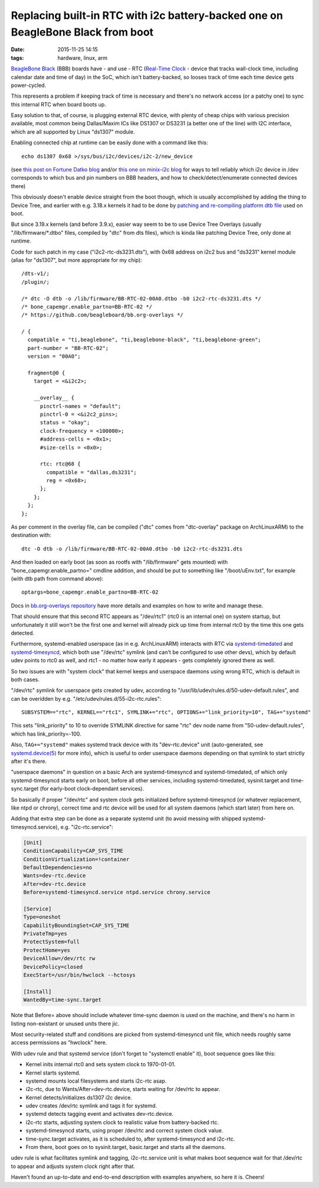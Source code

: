 Replacing built-in RTC with i2c battery-backed one on BeagleBone Black from boot
################################################################################

:date: 2015-11-25 14:15
:tags: hardware, linux, arm


`BeagleBone Black`_ (BBB) boards have - and use - RTC (`Real-Time Clock`_ -
device that tracks wall-clock time, including calendar date and time of day) in
the SoC, which isn't battery-backed, so looses track of time each time device
gets power-cycled.

This represents a problem if keeping track of time is necessary and there's no
network access (or a patchy one) to sync this internal RTC when board boots up.

Easy solution to that, of course, is plugging external RTC device, with plenty
of cheap chips with various precision available, most common being Dallas/Maxim
ICs like DS1307 or DS3231 (a better one of the line) with I2C interface, which
are all supported by Linux "ds1307" module.

Enabling connected chip at runtime can be easily done with a command like this::

  echo ds1307 0x68 >/sys/bus/i2c/devices/i2c-2/new_device

(see `this post on Fortune Datko blog`_ and/or `this one on minix-i2c blog`_ for
ways to tell reliably which i2c device in /dev corresponds to which bus and pin
numbers on BBB headers, and how to check/detect/enumerate connected devices
there)

This obviously doesn't enable device straight from the boot though, which is
usually accomplished by adding the thing to Device Tree, and earlier with
e.g. 3.18.x kernels it had to be done by `patching and re-compiling platform dtb
file`_ used on boot.

But since 3.19.x kernels (and before 3.9.x), easier way seem to be to use Device
Tree Overlays (usually "/lib/firmware/\*.dtbo" files, compiled by "dtc" from dts
files), which is kinda like patching Device Tree, only done at runtime.

Code for such patch in my case ("i2c2-rtc-ds3231.dts"), with 0x68 address on
i2c2 bus and "ds3231" kernel module (alias for "ds1307", but more appropriate
for my chip)::

  /dts-v1/;
  /plugin/;

  /* dtc -O dtb -o /lib/firmware/BB-RTC-02-00A0.dtbo -b0 i2c2-rtc-ds3231.dts */
  /* bone_capemgr.enable_partno=BB-RTC-02 */
  /* https://github.com/beagleboard/bb.org-overlays */

  / {
    compatible = "ti,beaglebone", "ti,beaglebone-black", "ti,beaglebone-green";
    part-number = "BB-RTC-02";
    version = "00A0";

    fragment@0 {
      target = <&i2c2>;

      __overlay__ {
        pinctrl-names = "default";
        pinctrl-0 = <&i2c2_pins>;
        status = "okay";
        clock-frequency = <100000>;
        #address-cells = <0x1>;
        #size-cells = <0x0>;

        rtc: rtc@68 {
          compatible = "dallas,ds3231";
          reg = <0x68>;
        };
      };
    };
  };

As per comment in the overlay file, can be compiled ("dtc" comes from
"dtc-overlay" package on ArchLinuxARM) to the destination with::

  dtc -O dtb -o /lib/firmware/BB-RTC-02-00A0.dtbo -b0 i2c2-rtc-ds3231.dts

And then loaded on early boot (as soon as rootfs with "/lib/firmware" gets
mounted) with "bone_capemgr.enable_partno=" cmdline addition, and should be put
to something like "/boot/uEnv.txt", for example (with dtb path from command above)::

  optargs=bone_capemgr.enable_partno=BB-RTC-02

Docs in `bb.org-overlays repository`_ have more details and examples on how to
write and manage these.

That should ensure that this second RTC appears as "/dev/rtc1" (rtc0 is an
internal one) on system startup, but unfortunately it still won't be the first
one and kernel will already pick up time from internal rtc0 by the time this one
gets detected.

Furthermore, systemd-enabled userspace (as in e.g. ArchLinuxARM) interacts with
RTC via systemd-timedated_ and systemd-timesyncd_, which both use "/dev/rtc"
symlink (and can't be configured to use other devs), which by default udev
points to rtc0 as well, and rtc1 - no matter how early it appears - gets
completely ignored there as well.

So two issues are with "system clock" that kernel keeps and userspace daemons
using wrong RTC, which is default in both cases.

"/dev/rtc" symlink for userspace gets created by udev, according to
"/usr/lib/udev/rules.d/50-udev-default.rules", and can be overidden by
e.g. "/etc/udev/rules.d/55-i2c-rtc.rules"::

  SUBSYSTEM=="rtc", KERNEL=="rtc1", SYMLINK+="rtc", OPTIONS+="link_priority=10", TAG+="systemd"

This sets "link_priority" to 10 to override SYMLINK directive for same "rtc" dev
node name from "50-udev-default.rules", which has link_priority=-100.

Also, ``TAG+="systemd"`` makes systemd track device with its "dev-rtc.device"
unit (auto-generated, see `systemd.device(5)`_ for more info), which is useful
to order userspace daemons depending on that symlink to start strictly after
it's there.

"userspace daemons" in question on a basic Arch are systemd-timesyncd and
systemd-timedated, of which only systemd-timesyncd starts early on boot, before
all other services, including systemd-timedated, sysinit.target and
time-sync.target (for early-boot clock-dependant services).

So basically if proper "/dev/rtc" and system clock gets initialized before
systemd-timesyncd (or whatever replacement, like ntpd or chrony), correct time
and rtc device will be used for all system daemons (which start later) from here on.

Adding that extra step can be done as a separate systemd unit (to avoid messing
with shipped systemd-timesyncd.service), e.g. "i2c-rtc.service":

.. code-block:: ini

  [Unit]
  ConditionCapability=CAP_SYS_TIME
  ConditionVirtualization=!container
  DefaultDependencies=no
  Wants=dev-rtc.device
  After=dev-rtc.device
  Before=systemd-timesyncd.service ntpd.service chrony.service

  [Service]
  Type=oneshot
  CapabilityBoundingSet=CAP_SYS_TIME
  PrivateTmp=yes
  ProtectSystem=full
  ProtectHome=yes
  DeviceAllow=/dev/rtc rw
  DevicePolicy=closed
  ExecStart=/usr/bin/hwclock --hctosys

  [Install]
  WantedBy=time-sync.target

Note that Before= above should include whatever time-sync daemon is used on the
machine, and there's no harm in listing non-existant or unused units there jic.

Most security-related stuff and conditions are picked from systemd-timesyncd
unit file, which needs roughly same access permissions as "hwclock" here.

With udev rule and that systemd service (don't forget to "systemctl enable" it),
boot sequence goes like this:

- Kernel inits internal rtc0 and sets system clock to 1970-01-01.
- Kernel starts systemd.
- systemd mounts local filesystems and starts i2c-rtc asap.
- i2c-rtc, due to Wants/After=dev-rtc.device, starts waiting for /dev/rtc to appear.
- Kernel detects/initializes ds1307 i2c device.
- udev creates /dev/rtc symlink and tags it for systemd.
- systemd detects tagging event and activates dev-rtc.device.
- i2c-rtc starts, adjusting system clock to realistic value from battery-backed rtc.
- systemd-timesyncd starts, using proper /dev/rtc and correct system clock value.
- time-sync.target activates, as it is scheduled to, after systemd-timesyncd and i2c-rtc.
- From there, boot goes on to sysinit.target, basic.target and starts all the daemons.

udev rule is what facilitates symlink and tagging, i2c-rtc.service unit is what
makes boot sequence wait for that /dev/rtc to appear and adjusts system clock
right after that.

Haven't found an up-to-date and end-to-end description with examples anywhere,
so here it is. Cheers!


.. _BeagleBone Black: http://elinux.org/Beagleboard:BeagleBoneBlack
.. _Real-Time Clock: https://en.wikipedia.org/wiki/Real-time_clock
.. _this post on Fortune Datko blog: http://datko.net/2013/11/03/bbb_i2c/
.. _this one on minix-i2c blog: http://minix-i2c.blogspot.ru/2013/07/using-i2c-tools-with-angstrom-linux-on.html
.. _patching and re-compiling platform dtb file: http://blog.fraggod.net/2015/01/30/enabling-i2c1-on-beaglebone-black-without-device-tree-overlays.html
.. _bb.org-overlays repository: https://github.com/beagleboard/bb.org-overlays
.. _systemd-timesyncd: http://www.freedesktop.org/software/systemd/man/systemd-timesyncd.html
.. _systemd-timedated: http://www.freedesktop.org/software/systemd/man/systemd-timedated.html
.. _systemd.device(5): http://www.freedesktop.org/software/systemd/man/systemd.device.html
